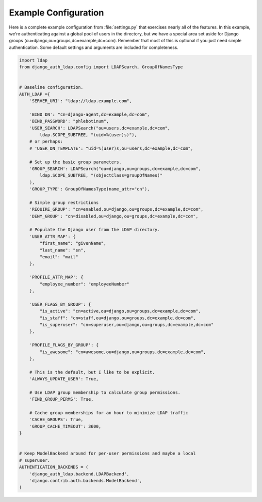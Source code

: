 Example Configuration
=====================

Here is a complete example configuration from :file:`settings.py` that exercises
nearly all of the features. In this example, we're authenticating against a
global pool of users in the directory, but we have a special area set aside for
Django groups (ou=django,ou=groups,dc=example,dc=com). Remember that most of
this is optional if you just need simple authentication. Some default settings
and arguments are included for completeness.

.. code-block:: python

    import ldap
    from django_auth_ldap.config import LDAPSearch, GroupOfNamesType


    # Baseline configuration.
    AUTH_LDAP ={
        'SERVER_URI': "ldap://ldap.example.com",

        'BIND_DN': "cn=django-agent,dc=example,dc=com",
        'BIND_PASSWORD': "phlebotinum",
        'USER_SEARCH': LDAPSearch("ou=users,dc=example,dc=com",
            ldap.SCOPE_SUBTREE, "(uid=%(user)s)"),
        # or perhaps:
        # 'USER_DN_TEMPLATE': "uid=%(user)s,ou=users,dc=example,dc=com",

        # Set up the basic group parameters.
        'GROUP_SEARCH': LDAPSearch("ou=django,ou=groups,dc=example,dc=com",
            ldap.SCOPE_SUBTREE, "(objectClass=groupOfNames)"
        ),
        'GROUP_TYPE': GroupOfNamesType(name_attr="cn"),

        # Simple group restrictions
        'REQUIRE_GROUP': "cn=enabled,ou=django,ou=groups,dc=example,dc=com",
        'DENY_GROUP': "cn=disabled,ou=django,ou=groups,dc=example,dc=com",

        # Populate the Django user from the LDAP directory.
        'USER_ATTR_MAP': {
            "first_name": "givenName",
            "last_name": "sn",
            "email": "mail"
        },

        'PROFILE_ATTR_MAP': {
            "employee_number": "employeeNumber"
        },

        'USER_FLAGS_BY_GROUP': {
            "is_active": "cn=active,ou=django,ou=groups,dc=example,dc=com",
            "is_staff": "cn=staff,ou=django,ou=groups,dc=example,dc=com",
            "is_superuser": "cn=superuser,ou=django,ou=groups,dc=example,dc=com"
        },

        'PROFILE_FLAGS_BY_GROUP': {
            "is_awesome": "cn=awesome,ou=django,ou=groups,dc=example,dc=com",
        },

        # This is the default, but I like to be explicit.
        'ALWAYS_UPDATE_USER': True,

        # Use LDAP group membership to calculate group permissions.
        'FIND_GROUP_PERMS': True,

        # Cache group memberships for an hour to minimize LDAP traffic
        'CACHE_GROUPS': True,
        'GROUP_CACHE_TIMEOUT': 3600,
    }


    # Keep ModelBackend around for per-user permissions and maybe a local
    # superuser.
    AUTHENTICATION_BACKENDS = (
        'django_auth_ldap.backend.LDAPBackend',
        'django.contrib.auth.backends.ModelBackend',
    )

